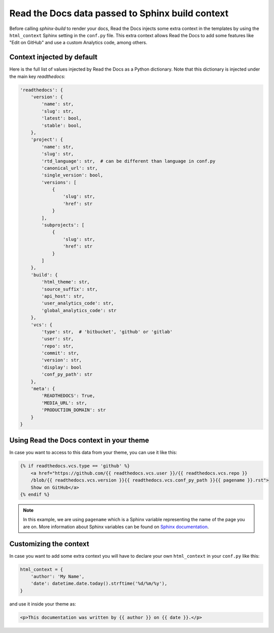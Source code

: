 Read the Docs data passed to Sphinx build context
=================================================

Before calling `sphinx-build` to render your docs, Read the Docs injects some
extra context in the templates by using the ``html_context`` Sphinx setting in
the ``conf.py`` file. This extra context allows Read the Docs to add some
features like "Edit on GitHub" and use a custom Analytics code, among others.


Context injected by default
---------------------------

Here is the full list of values injected by Read the Docs as a Python
dictionary. Note that this dictionary is injected under the main key
`readthedocs`:


.. code:: python

    'readthedocs': {
        'version': {
            'name': str,
            'slug': str,
            'latest': bool,
            'stable': bool,
        },
        'project': {
            'name': str,
            'slug': str,
            'rtd_language': str,  # can be different than language in conf.py
            'canonical_url': str,
            'single_version': bool,
            'versions': [
                {
                    'slug': str,
                    'href': str
                }
            ],
            'subprojects': [
                {
                    'slug': str,
                    'href': str
                }
            ]
        },
        'build': {
            'html_theme': str,
            'source_suffix': str,
            'api_host': str,
            'user_analytics_code': str,
            'global_analytics_code': str
        },
        'vcs': {
            'type': str,  # 'bitbucket', 'github' or 'gitlab'
            'user': str,
            'repo': str,
            'commit': str,
            'version': str,
            'display': bool
            'conf_py_path': str
        },
        'meta': {
            'READTHEDOCS': True,
            'MEDIA_URL': str, 
            'PRODUCTION_DOMAIN': str
        }
    }


Using Read the Docs context in your theme
-----------------------------------------

In case you want to access to this data from your theme, you can use it like
this:

.. code:: html

    {% if readthedocs.vcs.type == 'github' %}
        <a href="https://github.com/{{ readthedocs.vcs.user }}/{{ readthedocs.vcs.repo }}
        /blob/{{ readthedocs.vcs.version }}{{ readthedocs.vcs.conf_py_path }}{{ pagename }}.rst">
        Show on GitHub</a>
    {% endif %}


.. note::

   In this example, we are using ``pagename`` which is a Sphinx variable
   representing the name of the page you are on. More information about Sphinx
   variables can be found on `Sphinx documentation`_.


.. _`Sphinx documentation`: http://www.sphinx-doc.org/en/stable/templating.html#global-variables


Customizing the context
-----------------------

In case you want to add some extra context you will have to declare your own
``html_context`` in your ``conf.py`` like this:

.. code:: python

   html_context = {
       'author': 'My Name',
       'date': datetime.date.today().strftime('%d/%m/%y'),
   }

and use it inside your theme as:

.. code:: html

    <p>This documentation was written by {{ author }} on {{ date }}.</p>
